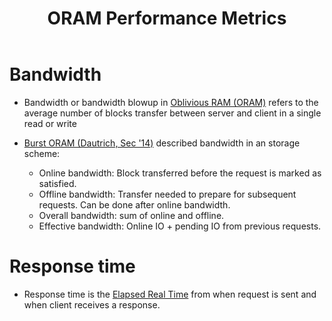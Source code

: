 :PROPERTIES:
:ID:       8cfb2b7f-f232-4cd4-815d-1d0f631a0191
:END:
#+title: ORAM Performance Metrics

* Bandwidth
+ Bandwidth or bandwidth blowup in [[id:83e1d468-29df-4e78-9fb2-02433eb69fa4][Oblivious RAM (ORAM)]] refers to the average number of blocks transfer between server and client in a single read or write

+ [[id:fea8cb14-b7fe-4874-aa24-791a4da066d4][Burst ORAM (Dautrich, Sec '14)]] described bandwidth in an storage scheme:
  + Online bandwidth: Block transferred before the request is marked as satisfied.
  + Offline bandwidth: Transfer needed to prepare for subsequent requests. Can be done after online bandwidth.
  + Overall bandwidth: sum of online and offline.
  + Effective bandwidth:  Online IO + pending IO from previous requests.
* Response time
+ Response time is the [[id:2e612c47-48c1-4799-8ef4-5741e084bc96][Elapsed Real Time]] from when request is sent and when client receives a response.

